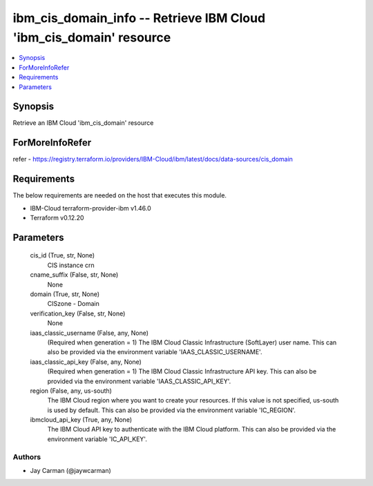 
ibm_cis_domain_info -- Retrieve IBM Cloud 'ibm_cis_domain' resource
===================================================================

.. contents::
   :local:
   :depth: 1


Synopsis
--------

Retrieve an IBM Cloud 'ibm_cis_domain' resource


ForMoreInfoRefer
----------------
refer - https://registry.terraform.io/providers/IBM-Cloud/ibm/latest/docs/data-sources/cis_domain

Requirements
------------
The below requirements are needed on the host that executes this module.

- IBM-Cloud terraform-provider-ibm v1.46.0
- Terraform v0.12.20



Parameters
----------

  cis_id (True, str, None)
    CIS instance crn


  cname_suffix (False, str, None)
    None


  domain (True, str, None)
    CISzone - Domain


  verification_key (False, str, None)
    None


  iaas_classic_username (False, any, None)
    (Required when generation = 1) The IBM Cloud Classic Infrastructure (SoftLayer) user name. This can also be provided via the environment variable 'IAAS_CLASSIC_USERNAME'.


  iaas_classic_api_key (False, any, None)
    (Required when generation = 1) The IBM Cloud Classic Infrastructure API key. This can also be provided via the environment variable 'IAAS_CLASSIC_API_KEY'.


  region (False, any, us-south)
    The IBM Cloud region where you want to create your resources. If this value is not specified, us-south is used by default. This can also be provided via the environment variable 'IC_REGION'.


  ibmcloud_api_key (True, any, None)
    The IBM Cloud API key to authenticate with the IBM Cloud platform. This can also be provided via the environment variable 'IC_API_KEY'.













Authors
~~~~~~~

- Jay Carman (@jaywcarman)

